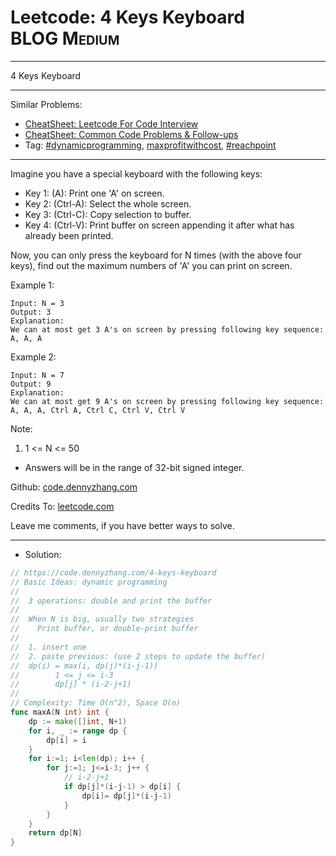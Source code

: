 * Leetcode: 4 Keys Keyboard                                     :BLOG:Medium:
#+STARTUP: showeverything
#+OPTIONS: toc:nil \n:t ^:nil creator:nil d:nil
:PROPERTIES:
:type:     dynamicprogramming, inspiring, maxprofitwithcost, reachpoint, redo
:END:
---------------------------------------------------------------------
4 Keys Keyboard
---------------------------------------------------------------------
#+BEGIN_HTML
<a href="https://github.com/dennyzhang/code.dennyzhang.com/tree/master/problems/4-keys-keyboard"><img align="right" width="200" height="183" src="https://www.dennyzhang.com/wp-content/uploads/denny/watermark/github.png" /></a>
#+END_HTML
Similar Problems:
- [[https://cheatsheet.dennyzhang.com/cheatsheet-leetcode-A4][CheatSheet: Leetcode For Code Interview]]
- [[https://cheatsheet.dennyzhang.com/cheatsheet-followup-A4][CheatSheet: Common Code Problems & Follow-ups]]
- Tag: [[https://code.dennyzhang.com/review-dynamicprogramming][#dynamicprogramming]], [[https://code.dennyzhang.com/followup-maxprofitwithcost][maxprofitwithcost]], [[https://code.dennyzhang.com/followup-reachpoint][#reachpoint]]
---------------------------------------------------------------------
Imagine you have a special keyboard with the following keys:

- Key 1: (A): Print one 'A' on screen.
- Key 2: (Ctrl-A): Select the whole screen.
- Key 3: (Ctrl-C): Copy selection to buffer.
- Key 4: (Ctrl-V): Print buffer on screen appending it after what has already been printed.

Now, you can only press the keyboard for N times (with the above four keys), find out the maximum numbers of 'A' you can print on screen.

Example 1:
#+BEGIN_EXAMPLE
Input: N = 3
Output: 3
Explanation: 
We can at most get 3 A's on screen by pressing following key sequence:
A, A, A
#+END_EXAMPLE

Example 2:
#+BEGIN_EXAMPLE
Input: N = 7
Output: 9
Explanation: 
We can at most get 9 A's on screen by pressing following key sequence:
A, A, A, Ctrl A, Ctrl C, Ctrl V, Ctrl V
#+END_EXAMPLE

Note:
1. 1 <= N <= 50
- Answers will be in the range of 32-bit signed integer.


Github: [[https://github.com/dennyzhang/code.dennyzhang.com/tree/master/problems/4-keys-keyboard][code.dennyzhang.com]]

Credits To: [[https://leetcode.com/problems/4-keys-keyboard/description/][leetcode.com]]

Leave me comments, if you have better ways to solve.
---------------------------------------------------------------------
- Solution:

#+BEGIN_SRC go
// https://code.dennyzhang.com/4-keys-keyboard
// Basic Ideas: dynamic programming
//
//  3 operations: double and print the buffer
//
//  When N is big, usually two strategies
//    Print buffer, or double-print buffer
//
//  1. insert one
//  2. paste previous: (use 2 steps to update the buffer)
//  dp(i) = max(i, dp(j)*(i-j-1))
//        1 <= j <= i-3
//        dp[j] * (i-2-j+1)
//
// Complexity: Time O(n^2), Space O(n)
func maxA(N int) int {
    dp := make([]int, N+1)
    for i, _ := range dp {
        dp[i] = i
    }
    for i:=1; i<len(dp); i++ {
        for j:=1; j<=i-3; j++ {
            // i-2-j+1
            if dp[j]*(i-j-1) > dp[i] {
                dp[i]= dp[j]*(i-j-1)
            }
        }
    }
    return dp[N]
}
#+END_SRC

#+BEGIN_HTML
<div style="overflow: hidden;">
<div style="float: left; padding: 5px"> <a href="https://www.linkedin.com/in/dennyzhang001"><img src="https://www.dennyzhang.com/wp-content/uploads/sns/linkedin.png" alt="linkedin" /></a></div>
<div style="float: left; padding: 5px"><a href="https://github.com/dennyzhang"><img src="https://www.dennyzhang.com/wp-content/uploads/sns/github.png" alt="github" /></a></div>
<div style="float: left; padding: 5px"><a href="https://www.dennyzhang.com/slack" target="_blank" rel="nofollow"><img src="https://www.dennyzhang.com/wp-content/uploads/sns/slack.png" alt="slack"/></a></div>
</div>
#+END_HTML

